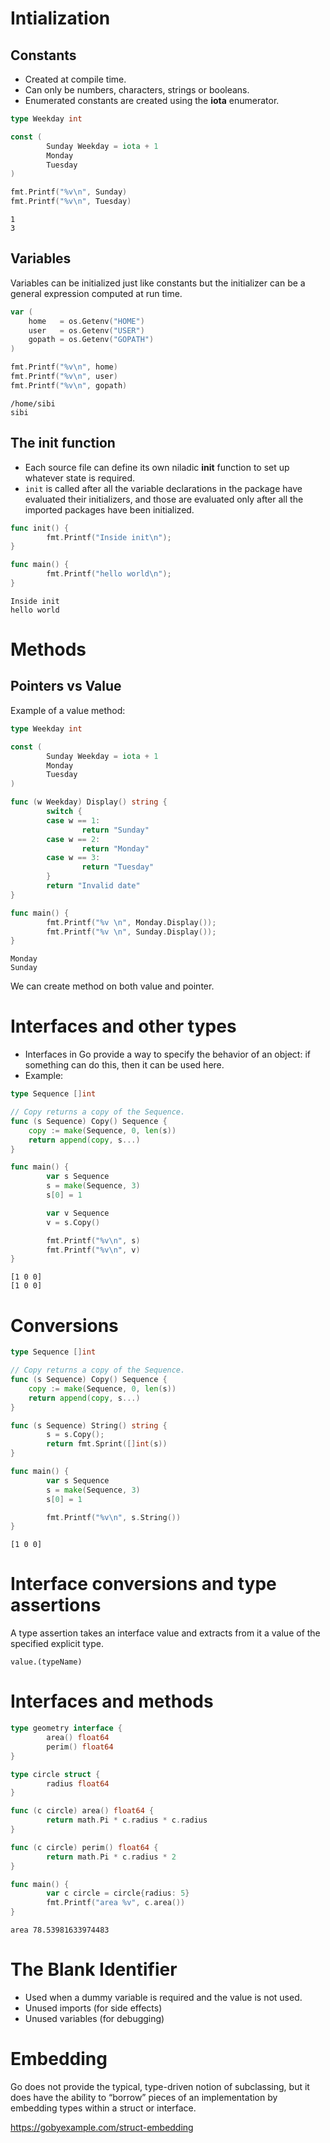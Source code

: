 * Intialization

** Constants

- Created at compile time.
- Can only be numbers, characters, strings or booleans.
- Enumerated constants are created using the *iota* enumerator.

#+begin_src go :imports '("fmt") :results output :exports both
  type Weekday int

  const (
          Sunday Weekday = iota + 1
          Monday
          Tuesday
  )

  fmt.Printf("%v\n", Sunday)
  fmt.Printf("%v\n", Tuesday)
#+end_src

#+RESULTS:
: 1
: 3

** Variables

Variables can be initialized just like constants but the initializer
can be a general expression computed at run time.

#+begin_src go :imports '("fmt" "os") :results output :exports both
var (
    home   = os.Getenv("HOME")
    user   = os.Getenv("USER")
    gopath = os.Getenv("GOPATH")
)

fmt.Printf("%v\n", home)
fmt.Printf("%v\n", user)
fmt.Printf("%v\n", gopath)
#+end_src

#+RESULTS:
: /home/sibi
: sibi

** The init function

- Each source file can define its own niladic *init* function to set
  up whatever state is required.
- ~init~ is called after all the variable declarations in the package
  have evaluated their initializers, and those are evaluated only
  after all the imported packages have been initialized.

#+begin_src go :imports '("fmt") :results output :exports both
  func init() {
          fmt.Printf("Inside init\n");
  }

  func main() {
          fmt.Printf("hello world\n");
  }
#+end_src

#+RESULTS:
: Inside init
: hello world

* Methods

** Pointers vs Value

Example of a value method:

#+begin_src go :imports '("fmt") :results output :exports both
  type Weekday int

  const (
          Sunday Weekday = iota + 1
          Monday
          Tuesday
  )

  func (w Weekday) Display() string {
          switch {
          case w == 1:
                  return "Sunday"
          case w == 2:
                  return "Monday"
          case w == 3:
                  return "Tuesday"
          }
          return "Invalid date"
  }

  func main() {
          fmt.Printf("%v \n", Monday.Display());
          fmt.Printf("%v \n", Sunday.Display());
  }
#+end_src

#+RESULTS:
: Monday
: Sunday

We can create method on both value and pointer.

* Interfaces and other types

- Interfaces in Go provide a way to specify the behavior of an object:
  if something can do this, then it can be used here.
- Example:

#+begin_src go :imports '("fmt") :results output :exports both
  type Sequence []int

  // Copy returns a copy of the Sequence.
  func (s Sequence) Copy() Sequence {
      copy := make(Sequence, 0, len(s))
      return append(copy, s...)
  }

  func main() {
          var s Sequence
          s = make(Sequence, 3)
          s[0] = 1

          var v Sequence
          v = s.Copy()

          fmt.Printf("%v\n", s)
          fmt.Printf("%v\n", v)
  }
#+end_src

#+RESULTS:
: [1 0 0]
: [1 0 0]

* Conversions

#+begin_src go :imports '("fmt") :results output :exports both
  type Sequence []int

  // Copy returns a copy of the Sequence.
  func (s Sequence) Copy() Sequence {
      copy := make(Sequence, 0, len(s))
      return append(copy, s...)
  }

  func (s Sequence) String() string {
          s = s.Copy();
          return fmt.Sprint([]int(s))
  }

  func main() {
          var s Sequence
          s = make(Sequence, 3)
          s[0] = 1

          fmt.Printf("%v\n", s.String())
  }
#+end_src

#+RESULTS:
: [1 0 0]

* Interface conversions and type assertions

A type assertion takes an interface value and extracts from it a value
of the specified explicit type.

#+begin_src go-ts
value.(typeName)
#+end_src

* Interfaces and methods

#+begin_src go :imports '("fmt" "math") :results output :exports both
  type geometry interface {
          area() float64
          perim() float64
  }

  type circle struct {
          radius float64
  }

  func (c circle) area() float64 {
          return math.Pi * c.radius * c.radius
  }

  func (c circle) perim() float64 {
          return math.Pi * c.radius * 2
  }

  func main() {
          var c circle = circle{radius: 5}
          fmt.Printf("area %v", c.area())
  }
#+end_src

#+RESULTS:
: area 78.53981633974483

* The Blank Identifier

- Used when a dummy variable is required and the value is not used.
- Unused imports (for side effects)
- Unused variables (for debugging)

* Embedding

Go does not provide the typical, type-driven notion of subclassing,
but it does have the ability to “borrow” pieces of an implementation
by embedding types within a struct or interface.

https://gobyexample.com/struct-embedding
